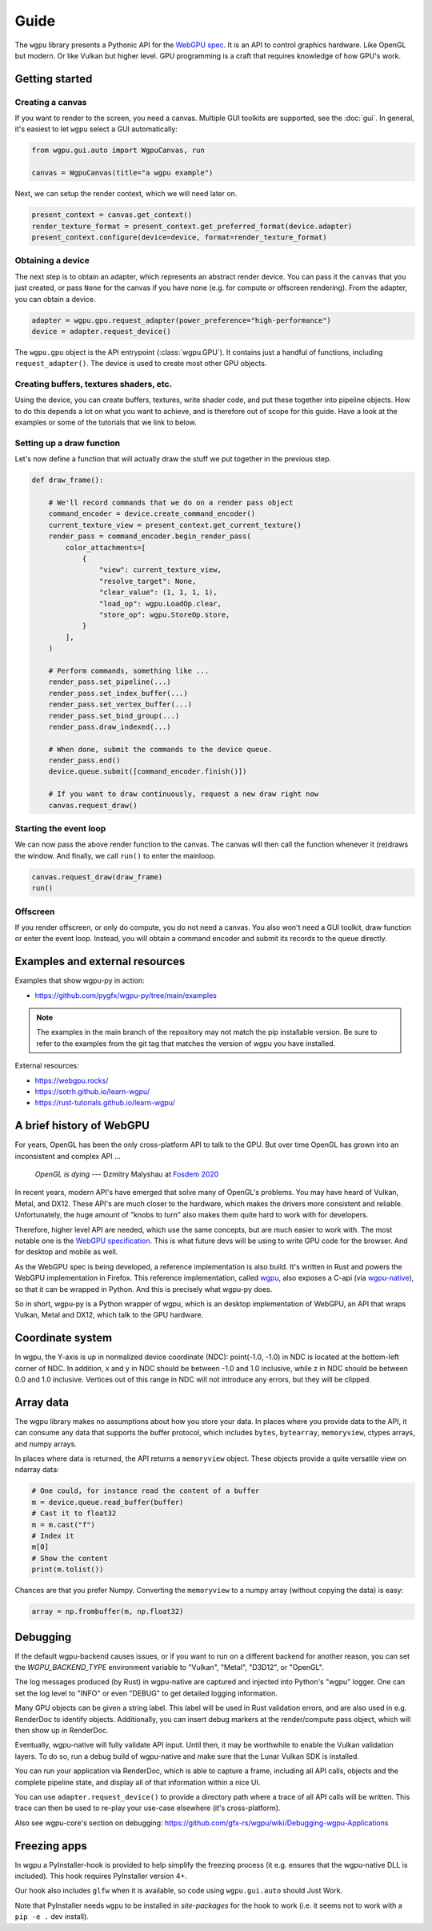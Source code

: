 Guide
=====


The ``wgpu`` library presents a Pythonic API for the `WebGPU spec
<https://gpuweb.github.io/gpuweb/>`_. It is an API to control graphics
hardware. Like OpenGL but modern. Or like Vulkan but higher level.
GPU programming is a craft that requires knowledge of how GPU's work.


Getting started
---------------

Creating a canvas
+++++++++++++++++

If you want to render to the screen, you need a canvas. Multiple
GUI toolkits are supported, see the :doc:`gui`. In general, it's easiest to let ``wgpu`` select a GUI automatically:

.. code-block:: py

    from wgpu.gui.auto import WgpuCanvas, run

    canvas = WgpuCanvas(title="a wgpu example")


Next, we can setup the render context, which we will need later on.

.. code-block:: py

    present_context = canvas.get_context()
    render_texture_format = present_context.get_preferred_format(device.adapter)
    present_context.configure(device=device, format=render_texture_format)


Obtaining a device
++++++++++++++++++

The next step is to obtain an adapter, which represents an abstract render device.
You can pass it the ``canvas`` that you just created, or pass ``None`` for the canvas
if you have none (e.g. for compute or offscreen rendering). From the adapter,
you can obtain a device.

.. code-block:: py

    adapter = wgpu.gpu.request_adapter(power_preference="high-performance")
    device = adapter.request_device()

The ``wgpu.gpu`` object is the API entrypoint (:class:`wgpu.GPU`). It contains just a handful of functions,
including ``request_adapter()``. The device is used to create most other GPU objects.


Creating buffers, textures shaders, etc.
++++++++++++++++++++++++++++++++++++++++

Using the device, you can create buffers, textures, write shader code, and put
these together into pipeline objects. How to do this depends a lot on what you
want to achieve, and is therefore out of scope for this guide. Have a look at the examples
or some of the tutorials that we link to below.

Setting up a draw function
++++++++++++++++++++++++++

Let's now define a function that will actually draw the stuff we put together in
the previous step.

.. code-block:: py

    def draw_frame():

        # We'll record commands that we do on a render pass object
        command_encoder = device.create_command_encoder()
        current_texture_view = present_context.get_current_texture()
        render_pass = command_encoder.begin_render_pass(
            color_attachments=[
                {
                    "view": current_texture_view,
                    "resolve_target": None,
                    "clear_value": (1, 1, 1, 1),
                    "load_op": wgpu.LoadOp.clear,
                    "store_op": wgpu.StoreOp.store,
                }
            ],
        )

        # Perform commands, something like ...
        render_pass.set_pipeline(...)
        render_pass.set_index_buffer(...)
        render_pass.set_vertex_buffer(...)
        render_pass.set_bind_group(...)
        render_pass.draw_indexed(...)

        # When done, submit the commands to the device queue.
        render_pass.end()
        device.queue.submit([command_encoder.finish()])

        # If you want to draw continuously, request a new draw right now
        canvas.request_draw()


Starting the event loop
+++++++++++++++++++++++


We can now pass the above render function to the canvas. The canvas will then
call the function whenever it (re)draws the window. And finally, we call ``run()`` to enter the mainloop.

.. code-block:: py

    canvas.request_draw(draw_frame)
    run()


Offscreen
+++++++++

If you render offscreen, or only do compute, you do not need a canvas. You also won't need a GUI toolkit, draw function or enter the event loop.
Instead, you will obtain a command encoder and submit its records to the queue directly.


Examples and external resources
-------------------------------

Examples that show wgpu-py in action:

* https://github.com/pygfx/wgpu-py/tree/main/examples

.. note:: The examples in the main branch of the repository may not match the pip installable version.  Be sure to refer to the examples from the git tag that matches the version of wgpu you have installed.


External resources:

* https://webgpu.rocks/
* https://sotrh.github.io/learn-wgpu/
* https://rust-tutorials.github.io/learn-wgpu/


A brief history of WebGPU
-------------------------

For years, OpenGL has been the only cross-platform API to talk to the GPU.
But over time OpenGL has grown into an inconsistent and complex API ...

    *OpenGL is dying*
    --- Dzmitry Malyshau at `Fosdem 2020 <https://fosdem.org/2020/schedule/event/rust_webgpu/>`_

In recent years, modern API's have emerged that solve many of OpenGL's
problems. You may have heard of Vulkan, Metal, and DX12. These
API's are much closer to the hardware, which makes the drivers more
consistent and reliable. Unfortunately, the huge amount of "knobs to
turn" also makes them quite hard to work with for developers.

Therefore, higher level API are needed, which use the same concepts, but are much easier to work with.
The most notable one is the `WebGPU specification <https://gpuweb.github.io/gpuweb/>`_. This is what future devs
will be using to write GPU code for the browser. And for desktop and mobile as well.

As the WebGPU spec is being developed, a reference implementation is
also build. It's written in Rust and powers the WebGPU implementation in Firefox.
This reference implementation, called `wgpu <https://github.com/gfx-rs/wgpu>`__,
also exposes a C-api (via `wgpu-native <https://github.com/gfx-rs/wgpu-native>`__),
so that it can be wrapped in Python. And this is precisely what wgpu-py does.

So in short, wgpu-py is a Python wrapper of wgpu, which is an desktop
implementation of WebGPU, an API that wraps  Vulkan, Metal and DX12,
which talk to the GPU hardware.



Coordinate system
-----------------

In wgpu, the Y-axis is up in normalized device coordinate (NDC): point(-1.0, -1.0)
in NDC is located at the bottom-left corner of NDC. In addition, x and
y in NDC should be between -1.0 and 1.0 inclusive, while z in NDC should
be between 0.0 and 1.0 inclusive. Vertices out of this range in NDC
will not introduce any errors, but they will be clipped.


Array data
----------

The wgpu library makes no assumptions about how you store your data.
In places where you provide data to the API, it can consume any data
that supports the buffer protocol, which includes ``bytes``,
``bytearray``, ``memoryview``, ctypes arrays, and numpy arrays.

In places where data is returned, the API returns a ``memoryview``
object. These objects provide a quite versatile view on ndarray data:

.. code-block:: py

    # One could, for instance read the content of a buffer
    m = device.queue.read_buffer(buffer)
    # Cast it to float32
    m = m.cast("f")
    # Index it
    m[0]
    # Show the content
    print(m.tolist())

Chances are that you prefer Numpy. Converting the ``memoryview`` to a
numpy array (without copying the data) is easy:

.. code-block:: py

    array = np.frombuffer(m, np.float32)


Debugging
---------

If the default wgpu-backend causes issues, or if you want to run on a
different backend for another reason, you can set the
`WGPU_BACKEND_TYPE` environment variable to "Vulkan", "Metal", "D3D12",
or "OpenGL".

The log messages produced (by Rust) in wgpu-native are captured and
injected into Python's "wgpu" logger. One can set the log level to
"INFO" or even "DEBUG" to get detailed logging information.

Many GPU objects can be given a string label. This label will be used
in Rust validation errors, and are also used in e.g. RenderDoc to
identify objects. Additionally, you can insert debug markers at the
render/compute pass object, which will then show up in RenderDoc.

Eventually, wgpu-native will fully validate API input. Until then, it
may be worthwhile to enable the Vulkan validation layers. To do so, run
a debug build of wgpu-native and make sure that the Lunar Vulkan SDK
is installed.

You can run your application via RenderDoc, which is able to capture a
frame, including all API calls, objects and the complete pipeline state,
and display all of that information within a nice UI.

You can use ``adapter.request_device()`` to provide a directory path
where a trace of all API calls will be written. This trace can then be used
to re-play your use-case elsewhere (it's cross-platform).

Also see wgpu-core's section on debugging:
https://github.com/gfx-rs/wgpu/wiki/Debugging-wgpu-Applications


Freezing apps
-------------

In wgpu a PyInstaller-hook is provided to help simplify the freezing process
(it e.g. ensures that the wgpu-native DLL is included). This hook requires
PyInstaller version 4+.

Our hook also includes ``glfw`` when it is available, so code using ``wgpu.gui.auto``
should Just Work.

Note that PyInstaller needs ``wgpu`` to be installed in `site-packages` for
the hook to work (i.e. it seems not to work with a ``pip -e .`` dev install).
